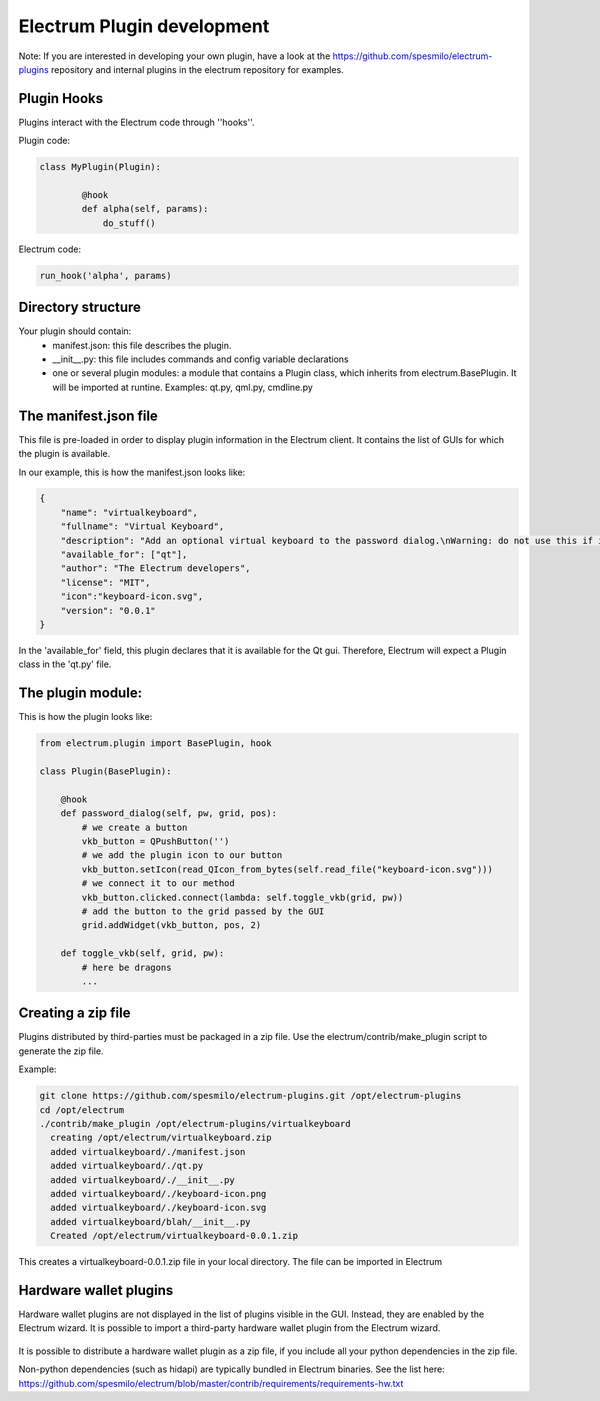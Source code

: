 Electrum Plugin development
===========================


Note: If you are interested in developing your own plugin, have a look at
the https://github.com/spesmilo/electrum-plugins repository and
internal plugins in the electrum repository for examples.



Plugin Hooks
------------

Plugins interact with the Electrum code through ''hooks''.


Plugin code:

.. code-block:: python

	class MyPlugin(Plugin):

		@hook
		def alpha(self, params):
		    do_stuff()

Electrum code:

.. code-block:: python

	run_hook('alpha', params)


Directory structure
-------------------

Your plugin should contain:
 * manifest.json: this file describes the plugin.
 * __init__.py: this file includes commands and config variable declarations
 * one or several plugin modules: a module that contains a Plugin class, which inherits from electrum.BasePlugin.
   It will be imported at runtine. Examples: qt.py, qml.py, cmdline.py



The manifest.json file
----------------------

This file is pre-loaded in order to display plugin information in the Electrum client.
It contains the list of GUIs for which the plugin is available.


In our example, this is how the manifest.json looks like:

.. code-block:: json

    {
	"name": "virtualkeyboard",
	"fullname": "Virtual Keyboard",
	"description": "Add an optional virtual keyboard to the password dialog.\nWarning: do not use this if it makes you pick a weaker password.",
	"available_for": ["qt"],
	"author": "The Electrum developers",
	"license": "MIT",
        "icon":"keyboard-icon.svg",
	"version": "0.0.1"
    }


In the 'available_for' field, this plugin declares that it is available for the Qt gui.
Therefore, Electrum will expect a Plugin class in the 'qt.py' file.


The plugin module:
-------------------

This is how the plugin looks like:

.. code-block:: python

    from electrum.plugin import BasePlugin, hook

    class Plugin(BasePlugin):

        @hook
        def password_dialog(self, pw, grid, pos):
	    # we create a button
            vkb_button = QPushButton('')
	    # we add the plugin icon to our button
            vkb_button.setIcon(read_QIcon_from_bytes(self.read_file("keyboard-icon.svg")))
	    # we connect it to our method
            vkb_button.clicked.connect(lambda: self.toggle_vkb(grid, pw))
	    # add the button to the grid passed by the GUI
            grid.addWidget(vkb_button, pos, 2)

        def toggle_vkb(self, grid, pw):
	    # here be dragons
	    ...

Creating a zip file
-------------------

Plugins distributed by third-parties must be packaged in a zip file.
Use the electrum/contrib/make_plugin script to generate the zip file.

Example:

.. code-block:: bash

   git clone https://github.com/spesmilo/electrum-plugins.git /opt/electrum-plugins
   cd /opt/electrum
   ./contrib/make_plugin /opt/electrum-plugins/virtualkeyboard
     creating /opt/electrum/virtualkeyboard.zip
     added virtualkeyboard/./manifest.json
     added virtualkeyboard/./qt.py
     added virtualkeyboard/./__init__.py
     added virtualkeyboard/./keyboard-icon.png
     added virtualkeyboard/./keyboard-icon.svg
     added virtualkeyboard/blah/__init__.py
     Created /opt/electrum/virtualkeyboard-0.0.1.zip

This creates a virtualkeyboard-0.0.1.zip file in your local directory.
The file can be imported in Electrum


Hardware wallet plugins
-----------------------

Hardware wallet plugins are not displayed in the list of plugins
visible in the GUI.  Instead, they are enabled by the Electrum wizard.
It is possible to import a third-party hardware wallet plugin from the
Electrum wizard.

    .. image:: png/plugin_wizard.png
        :align: center

It is possible to distribute a hardware wallet plugin as a zip file,
if you include all your python dependencies in the zip
file.

Non-python dependencies (such as hidapi) are typically bundled
in Electrum binaries. See the list here:
https://github.com/spesmilo/electrum/blob/master/contrib/requirements/requirements-hw.txt
